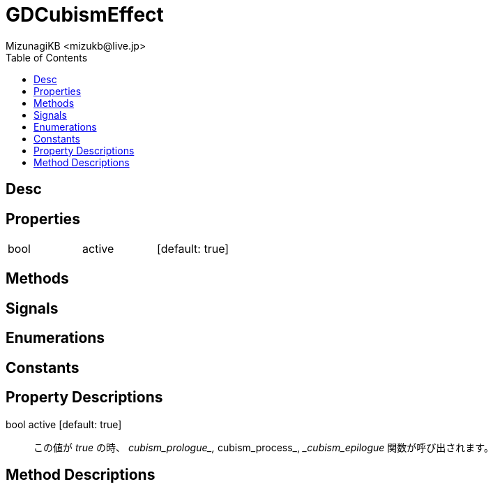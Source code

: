 = GDCubismEffect
:encoding: utf-8
:lang: ja
:author: MizunagiKB <mizukb@live.jp>
:copyright: 2023 MizunagiKB
:doctype: book
:nofooter:
:toc: left
:toclevels: 3
:source-highlighter: highlight.js
:icons: font
:experimental:
:stylesdir: ../../res/theme/css
:stylesheet: mizunagi-works.css
ifdef::env-github,env-vscode[]
:adocsuffix: .adoc
endif::env-github,env-vscode[]
ifndef::env-github,env-vscode[]
:adocsuffix: .html
endif::env-github,env-vscode[]


== Desc
== Properties

[cols="3",frame=none,grid=none]
|===
>|bool <|active |[default: true]
|===


== Methods
== Signals
== Enumerations
== Constants
== Property Descriptions

bool active [default: true]::
この値が _true_ の時、 __cubism_prologue_, __cubism_process_, __cubism_epilogue_ 関数が呼び出されます。


== Method Descriptions

